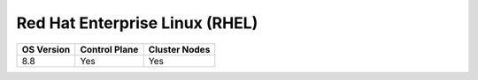 Red Hat Enterprise Linux (RHEL)
===============================

========== ============= =============
OS Version Control Plane Cluster  Nodes
========== ============= =============
8.8        Yes           Yes
========== ============= =============



